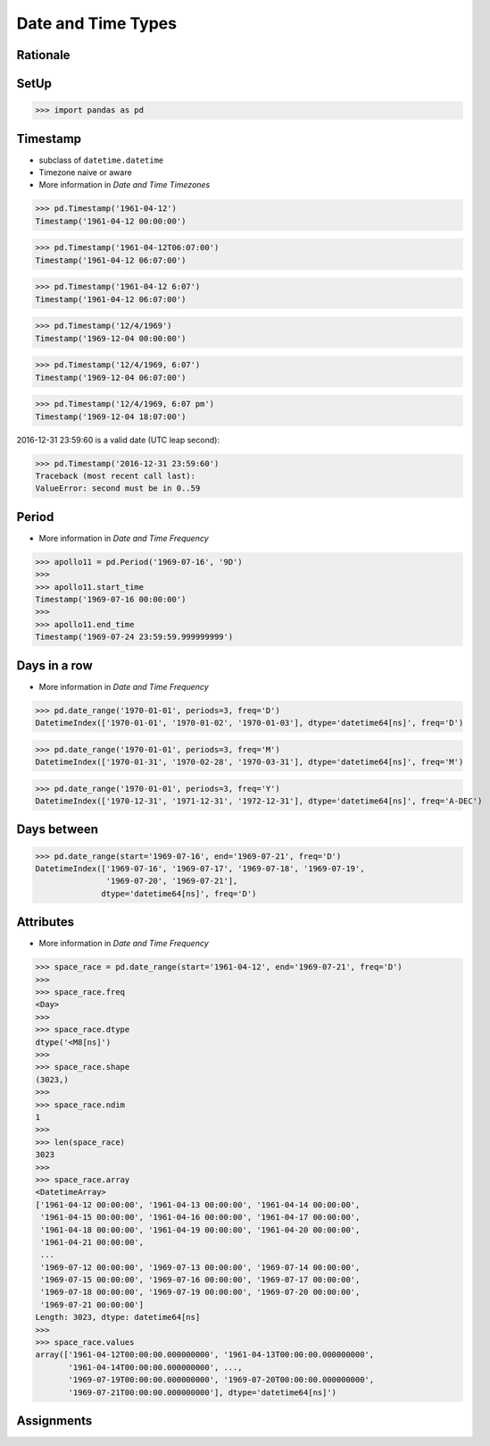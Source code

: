 Date and Time Types
===================


Rationale
---------


SetUp
-----
>>> import pandas as pd


Timestamp
---------
* subclass of ``datetime.datetime``
* Timezone naive or aware
* More information in `Date and Time Timezones`

>>> pd.Timestamp('1961-04-12')
Timestamp('1961-04-12 00:00:00')

>>> pd.Timestamp('1961-04-12T06:07:00')
Timestamp('1961-04-12 06:07:00')

>>> pd.Timestamp('1961-04-12 6:07')
Timestamp('1961-04-12 06:07:00')

>>> pd.Timestamp('12/4/1969')
Timestamp('1969-12-04 00:00:00')

>>> pd.Timestamp('12/4/1969, 6:07')
Timestamp('1969-12-04 06:07:00')

>>> pd.Timestamp('12/4/1969, 6:07 pm')
Timestamp('1969-12-04 18:07:00')

2016-12-31 23:59:60 is a valid date (UTC leap second):

>>> pd.Timestamp('2016-12-31 23:59:60')
Traceback (most recent call last):
ValueError: second must be in 0..59


Period
------
* More information in `Date and Time Frequency`

>>> apollo11 = pd.Period('1969-07-16', '9D')
>>>
>>> apollo11.start_time
Timestamp('1969-07-16 00:00:00')
>>>
>>> apollo11.end_time
Timestamp('1969-07-24 23:59:59.999999999')


Days in a row
-------------
* More information in `Date and Time Frequency`

>>> pd.date_range('1970-01-01', periods=3, freq='D')
DatetimeIndex(['1970-01-01', '1970-01-02', '1970-01-03'], dtype='datetime64[ns]', freq='D')

>>> pd.date_range('1970-01-01', periods=3, freq='M')
DatetimeIndex(['1970-01-31', '1970-02-28', '1970-03-31'], dtype='datetime64[ns]', freq='M')

>>> pd.date_range('1970-01-01', periods=3, freq='Y')
DatetimeIndex(['1970-12-31', '1971-12-31', '1972-12-31'], dtype='datetime64[ns]', freq='A-DEC')


Days between
------------
>>> pd.date_range(start='1969-07-16', end='1969-07-21', freq='D')
DatetimeIndex(['1969-07-16', '1969-07-17', '1969-07-18', '1969-07-19',
               '1969-07-20', '1969-07-21'],
              dtype='datetime64[ns]', freq='D')


Attributes
----------
* More information in `Date and Time Frequency`

>>> space_race = pd.date_range(start='1961-04-12', end='1969-07-21', freq='D')
>>>
>>> space_race.freq
<Day>
>>>
>>> space_race.dtype
dtype('<M8[ns]')
>>>
>>> space_race.shape
(3023,)
>>>
>>> space_race.ndim
1
>>>
>>> len(space_race)
3023
>>>
>>> space_race.array
<DatetimeArray>
['1961-04-12 00:00:00', '1961-04-13 00:00:00', '1961-04-14 00:00:00',
 '1961-04-15 00:00:00', '1961-04-16 00:00:00', '1961-04-17 00:00:00',
 '1961-04-18 00:00:00', '1961-04-19 00:00:00', '1961-04-20 00:00:00',
 '1961-04-21 00:00:00',
 ...
 '1969-07-12 00:00:00', '1969-07-13 00:00:00', '1969-07-14 00:00:00',
 '1969-07-15 00:00:00', '1969-07-16 00:00:00', '1969-07-17 00:00:00',
 '1969-07-18 00:00:00', '1969-07-19 00:00:00', '1969-07-20 00:00:00',
 '1969-07-21 00:00:00']
Length: 3023, dtype: datetime64[ns]
>>>
>>> space_race.values
array(['1961-04-12T00:00:00.000000000', '1961-04-13T00:00:00.000000000',
       '1961-04-14T00:00:00.000000000', ...,
       '1969-07-19T00:00:00.000000000', '1969-07-20T00:00:00.000000000',
       '1969-07-21T00:00:00.000000000'], dtype='datetime64[ns]')


Assignments
-----------
.. todo:: Create assignments

